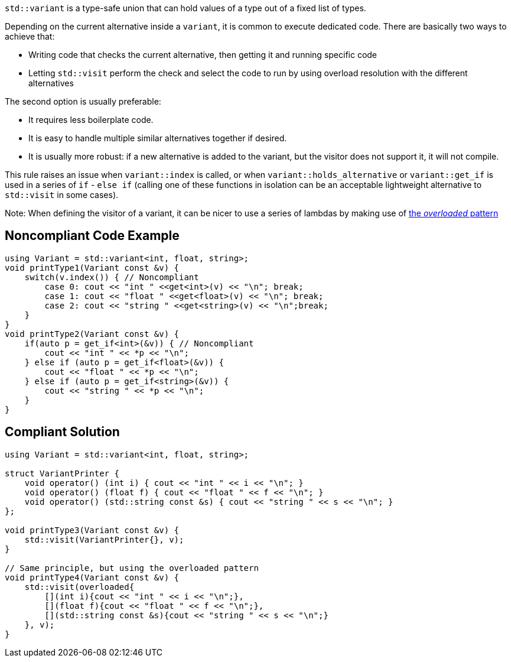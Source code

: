 ``++std::variant++`` is a type-safe union that can hold values of a type out of a fixed list of types.


Depending on the current alternative inside a ``++variant++``, it is common to execute dedicated code. There are basically two ways to achieve that:

* Writing code that checks the current alternative, then getting it and running specific code
* Letting ``++std::visit++`` perform the check and select the code to run by using overload resolution with the different alternatives

The second option is usually preferable:

* It requires less boilerplate code.
* It is easy to handle multiple similar alternatives together if desired.
* It is usually more robust: if a new alternative is added to the variant, but the visitor does not support it, it will not compile.

This rule raises an issue when ``++variant::index++`` is called, or when ``++variant::holds_alternative++`` or ``++variant::get_if++`` is used in a series of ``++if++`` - ``++else if++`` (calling one of these functions in isolation can be an acceptable lightweight alternative to ``++std::visit++`` in some cases).



Note: When defining the visitor of a variant, it can be nicer to use a series of lambdas by making use of https://www.bfilipek.com/2019/02/2lines3featuresoverload.html[the _overloaded_ pattern]

== Noncompliant Code Example

----
using Variant = std::variant<int, float, string>;
void printType1(Variant const &v) {
    switch(v.index()) { // Noncompliant
        case 0: cout << "int " <<get<int>(v) << "\n"; break;
        case 1: cout << "float " <<get<float>(v) << "\n"; break;
        case 2: cout << "string " <<get<string>(v) << "\n";break;
    }
}
void printType2(Variant const &v) {
    if(auto p = get_if<int>(&v)) { // Noncompliant
        cout << "int " << *p << "\n";
    } else if (auto p = get_if<float>(&v)) {
        cout << "float " << *p << "\n";
    } else if (auto p = get_if<string>(&v)) {
        cout << "string " << *p << "\n";
    }
}
----

== Compliant Solution

----
using Variant = std::variant<int, float, string>;

struct VariantPrinter {
    void operator() (int i) { cout << "int " << i << "\n"; }
    void operator() (float f) { cout << "float " << f << "\n"; }
    void operator() (std::string const &s) { cout << "string " << s << "\n"; }
};

void printType3(Variant const &v) {
    std::visit(VariantPrinter{}, v);
}

// Same principle, but using the overloaded pattern
void printType4(Variant const &v) {
    std::visit(overloaded{
        [](int i){cout << "int " << i << "\n";},
        [](float f){cout << "float " << f << "\n";},
        [](std::string const &s){cout << "string " << s << "\n";}
    }, v);
}
----
